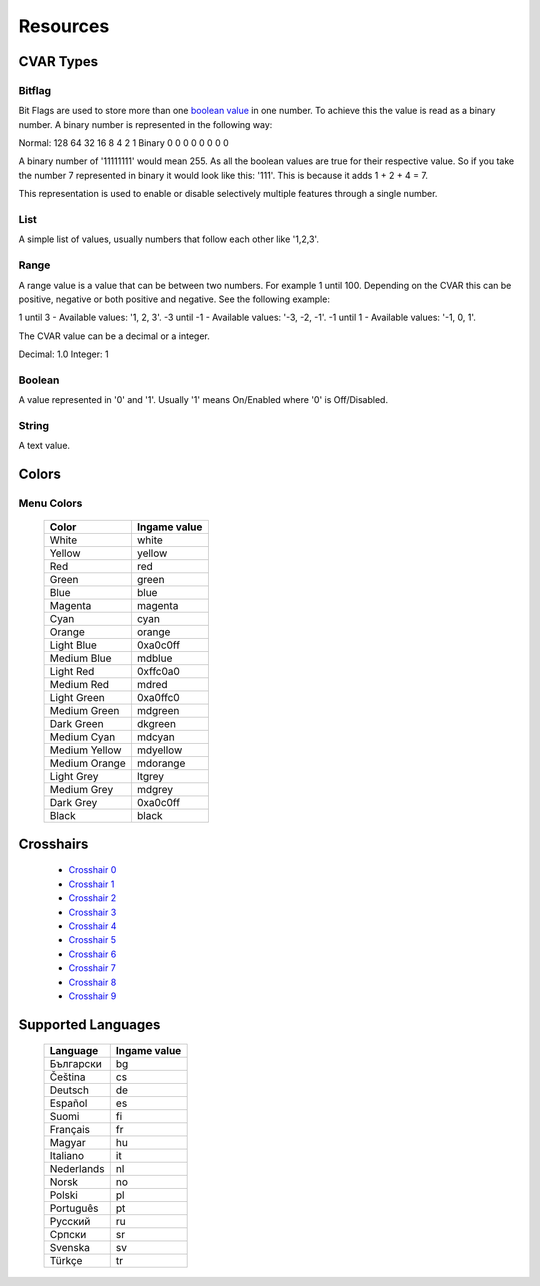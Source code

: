 =========
Resources
=========

.. _cvar-types:

CVAR Types
^^^^^^^^^^

Bitflag
-------
Bit Flags are used to store more than one `boolean value <Boolean>`_ in one number. To achieve this the value is read as a binary number.
A binary number is represented in the following way:

Normal: 128 64 32 16 8 4 2 1
Binary    0  0  0  0 0 0 0 0

A binary number of '11111111' would mean 255. As all the boolean values are true for their respective value.
So if you take the number 7 represented in binary it would look like this: '111'. This is because it adds 1 + 2 + 4 = 7.

This representation is used to enable or disable selectively multiple features through a single number.

List
----

A simple list of values, usually numbers that follow each other like '1,2,3'.

Range
-----

A range value is a value that can be between two numbers. For example 1 until 100. Depending on the CVAR this can be positive, negative or both positive and negative. See the following example:

1 until 3 - Available values: '1, 2, 3'.
-3 until -1 - Available values: '-3, -2, -1'.
-1 until 1 - Available values: '-1, 0, 1'.

The CVAR value can be a decimal or a integer.

Decimal: 1.0
Integer: 1


Boolean
-------

A value represented in '0' and '1'. Usually '1' means On/Enabled where '0' is Off/Disabled.

String
------

A text value.

Colors
^^^^^^

.. _menu-colors:

Menu Colors
------------

  +---------------+--------------+
  | Color         | Ingame value |
  +===============+==============+
  | White         | white        |
  +---------------+--------------+
  | Yellow        | yellow       |
  +---------------+--------------+
  | Red           | red          |
  +---------------+--------------+
  | Green         | green        |
  +---------------+--------------+
  | Blue          | blue         |
  +---------------+--------------+
  | Magenta       | magenta      |
  +---------------+--------------+
  | Cyan          | cyan         |
  +---------------+--------------+
  | Orange        | orange       |
  +---------------+--------------+
  | Light Blue    | 0xa0c0ff     |
  +---------------+--------------+
  | Medium Blue   | mdblue       |
  +---------------+--------------+
  | Light Red     | 0xffc0a0     |
  +---------------+--------------+
  | Medium Red    | mdred        |
  +---------------+--------------+
  | Light Green   | 0xa0ffc0     |
  +---------------+--------------+
  | Medium Green  | mdgreen      |
  +---------------+--------------+
  | Dark Green    | dkgreen      |
  +---------------+--------------+
  | Medium Cyan   | mdcyan       |
  +---------------+--------------+
  | Medium Yellow | mdyellow     |
  +---------------+--------------+
  | Medium Orange | mdorange     |
  +---------------+--------------+
  | Light Grey    | ltgrey       |
  +---------------+--------------+
  | Medium Grey   | mdgrey       |
  +---------------+--------------+
  | Dark Grey     | 0xa0c0ff     |
  +---------------+--------------+
  | Black         | black        |
  +---------------+--------------+

.. _crosshairs:

Crosshairs
^^^^^^^^^^

 - `Crosshair 0 <https://i.imgur.com/X4afYVt.png>`_
 - `Crosshair 1 <https://i.imgur.com/wmka5ZA.png>`_
 - `Crosshair 2 <https://i.imgur.com/2G4ZbhM.png>`_
 - `Crosshair 3 <https://i.imgur.com/7zGM3Lg.png>`_
 - `Crosshair 4 <https://i.imgur.com/pdjwUct.png>`_
 - `Crosshair 5 <https://i.imgur.com/wNus1y3.png>`_
 - `Crosshair 6 <https://i.imgur.com/XTc6phh.png>`_
 - `Crosshair 7 <https://i.imgur.com/iZ2LzQv.png>`_
 - `Crosshair 8 <https://i.imgur.com/KA2PFPW.png>`_
 - `Crosshair 9 <https://i.imgur.com/gfMRukk.png>`_

.. _supported_languages:

Supported Languages
^^^^^^^^^^^^^^^^^^^

  +---------------+--------------+
  | Language      | Ingame value |
  +===============+==============+
  | Български     | bg           |
  +---------------+--------------+
  | Čeština       | cs           |
  +---------------+--------------+
  | Deutsch       | de           |
  +---------------+--------------+
  | Español       | es           |
  +---------------+--------------+
  | Suomi         | fi           |
  +---------------+--------------+
  | Français      | fr           |
  +---------------+--------------+
  | Magyar        | hu           |
  +---------------+--------------+
  | Italiano      | it           |
  +---------------+--------------+
  | Nederlands    | nl           |
  +---------------+--------------+
  | Norsk         | no           |
  +---------------+--------------+
  | Polski        | pl           |
  +---------------+--------------+
  | Português     | pt           |
  +---------------+--------------+
  | Русский       | ru           |
  +---------------+--------------+
  | Српски        | sr           |
  +---------------+--------------+
  | Svenska       | sv           |
  +---------------+--------------+
  | Türkçe        | tr           |
  +---------------+--------------+